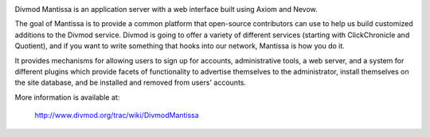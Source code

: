 .. image:: https://travis-ci.org/twisted/mantissa.svg?branch=master
  :target: https://travis-ci.org/twisted/mantissa

.. image:: https://codecov.io/github/twisted/mantissa/coverage.svg?branch=master
  :target: https://codecov.io/github/twisted/mantissa?branch=master

Divmod Mantissa is an application server with a web interface built using Axiom
and Nevow.

The goal of Mantissa is to provide a common platform that open-source
contributors can use to help us build customized additions to the Divmod
service. Divmod is going to offer a variety of different services (starting
with ClickChronicle and Quotient), and if you want to write something that
hooks into our network, Mantissa is how you do it.

It provides mechanisms for allowing users to sign up for accounts,
administrative tools, a web server, and a system for different plugins which
provide facets of functionality to advertise themselves to the administrator,
install themselves on the site database, and be installed and removed from
users' accounts.

More information is available at:

    http://www.divmod.org/trac/wiki/DivmodMantissa

